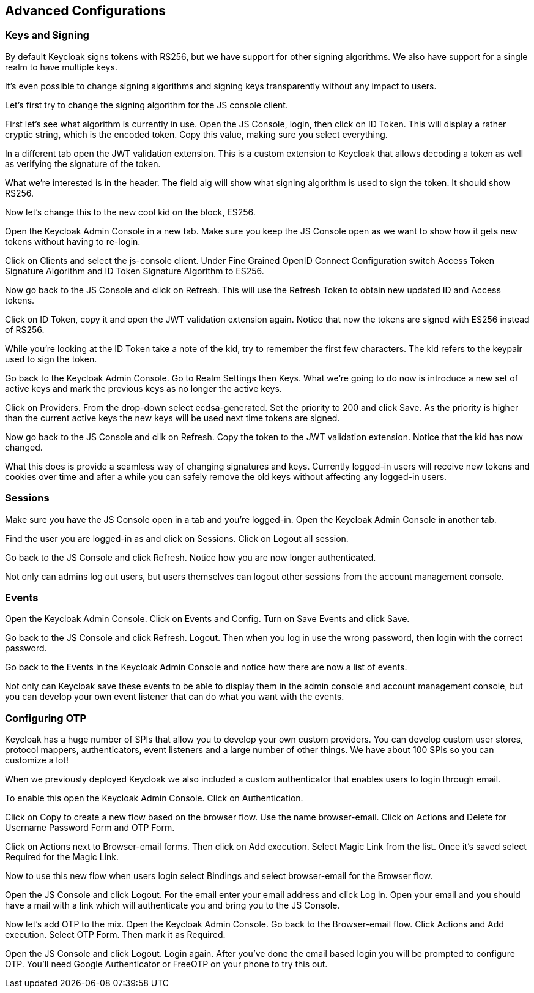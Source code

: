 == Advanced Configurations

=== Keys and Signing
By default Keycloak signs tokens with RS256, but we have support for other signing algorithms. We also have support for a single realm to have multiple keys.

It's even possible to change signing algorithms and signing keys transparently without any impact to users.

Let's first try to change the signing algorithm for the JS console client.

First let's see what algorithm is currently in use. Open the JS Console, login, then click on ID Token. This will display a rather cryptic string, which is the encoded token. Copy this value, making sure you select everything.

In a different tab open the JWT validation extension. This is a custom extension to Keycloak that allows decoding a token as well as verifying the signature of the token.

What we're interested is in the header. The field alg will show what signing algorithm is used to sign the token. It should show RS256.

Now let's change this to the new cool kid on the block, ES256.

Open the Keycloak Admin Console in a new tab. Make sure you keep the JS Console open as we want to show how it gets new tokens without having to re-login.

Click on Clients and select the js-console client. Under Fine Grained OpenID Connect Configuration switch Access Token Signature Algorithm and ID Token Signature Algorithm to ES256.

Now go back to the JS Console and click on Refresh. This will use the Refresh Token to obtain new updated ID and Access tokens.

Click on ID Token, copy it and open the JWT validation extension again. Notice that now the tokens are signed with ES256 instead of RS256.

While you're looking at the ID Token take a note of the kid, try to remember the first few characters. The kid refers to the keypair used to sign the token.

Go back to the Keycloak Admin Console. Go to Realm Settings then Keys. What we're going to do now is introduce a new set of active keys and mark the previous keys as no longer the active keys.

Click on Providers. From the drop-down select ecdsa-generated. Set the priority to 200 and click Save. As the priority is higher than the current active keys the new keys will be used next time tokens are signed.

Now go back to the JS Console and clik on Refresh. Copy the token to the JWT validation extension. Notice that the kid has now changed.

What this does is provide a seamless way of changing signatures and keys. Currently logged-in users will receive new tokens and cookies over time and after a while you can safely remove the old keys without affecting any logged-in users.

=== Sessions
Make sure you have the JS Console open in a tab and you're logged-in. Open the Keycloak Admin Console in another tab.

Find the user you are logged-in as and click on Sessions. Click on Logout all session.

Go back to the JS Console and click Refresh. Notice how you are now longer authenticated.

Not only can admins log out users, but users themselves can logout other sessions from the account management console.


=== Events
Open the Keycloak Admin Console. Click on Events and Config. Turn on Save Events and click Save.

Go back to the JS Console and click Refresh. Logout. Then when you log in use the wrong password, then login with the correct password.

Go back to the Events in the Keycloak Admin Console and notice how there are now a list of events.

Not only can Keycloak save these events to be able to display them in the admin console and account management console, but you can develop your own event listener that can do what you want with the events.

=== Configuring OTP
Keycloak has a huge number of SPIs that allow you to develop your own custom providers. You can develop custom user stores, protocol mappers, authenticators, event listeners and a large number of other things. We have about 100 SPIs so you can customize a lot!

When we previously deployed Keycloak we also included a custom authenticator that enables users to login through email.

To enable this open the Keycloak Admin Console. Click on Authentication.

Click on Copy to create a new flow based on the browser flow. Use the name browser-email. Click on Actions and Delete for Username Password Form and OTP Form.

Click on Actions next to Browser-email forms. Then click on Add execution. Select Magic Link from the list. Once it's saved select Required for the Magic Link.

Now to use this new flow when users login select Bindings and select browser-email for the Browser flow.

Open the JS Console and click Logout. For the email enter your email address and click Log In. Open your email and you should have a mail with a link which will authenticate you and bring you to the JS Console.

Now let's add OTP to the mix. Open the Keycloak Admin Console. Go back to the Browser-email flow. Click Actions and Add execution. Select OTP Form. Then mark it as Required.

Open the JS Console and click Logout. Login again. After you've done the email based login you will be prompted to configure OTP. You'll need Google Authenticator or FreeOTP on your phone to try this out.